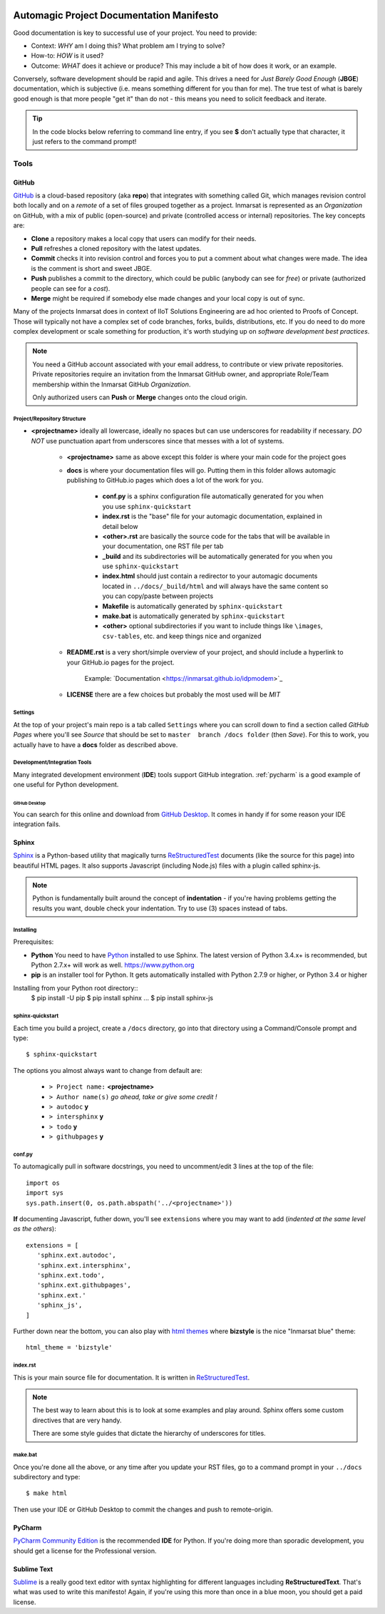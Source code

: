.. |logo1| image:: images/inmarsat.jpg
	:width: 200px
	:align: middle
	:height: 78px
	:alt: Inmarsat

|logo1|

#########################################
Automagic Project Documentation Manifesto
#########################################

Good documentation is key to successful use of your project.  You need to provide:

* Context: *WHY* am I doing this?  What problem am I trying to solve?
* How-to: *HOW* is it used?
* Outcome: *WHAT* does it achieve or produce?  This may include a bit of how does it work, or an example.

Conversely, software development should be rapid and agile.  
This drives a need for *Just Barely Good Enough* (**JBGE**) documentation, which is subjective (i.e. means something different for you than for me).
The true test of what is barely good enough is that more people "get it" than do not - this means you need to solicit feedback and iterate.

.. tip::
   In the code blocks below referring to command line entry, if you see **$** don't actually type that character, it just refers to the command prompt!


Tools
#####

GitHub
******

`GitHub <https://github.com/>`_ is a cloud-based repository (aka **repo**) that integrates with something called Git, which manages revision control both locally and on a *remote* of a set of files grouped together as a project.  Inmarsat is represented as an *Organization* on GitHub, with a mix of public (open-source) and private (controlled access or internal) repositories.
The key concepts are:

* **Clone** a repository makes a local copy that users can modify for their needs.
* **Pull** refreshes a cloned repository with the latest updates.
* **Commit** checks it into revision control and forces you to put a comment about what changes were made. The idea is the comment is short and sweet JBGE.
* **Push** publishes a commit to the directory, which could be public (anybody can see for *free*) or private (authorized people can see for a *cost*).
* **Merge** might be required if somebody else made changes and your local copy is out of sync.

Many of the projects Inmarsat does in context of IIoT Solutions Engineering are ad hoc oriented to Proofs of Concept.  
Those will typically not have a complex set of code branches, forks, builds, distributions, etc.  
If you do need to do more complex development or scale something for production, it's worth studying up on *software development best practices*.

.. note::
   You need a GitHub account associated with your email address, to contribute or view private repositories.  Private repositories require an invitation from the Inmarsat GitHub owner, and appropriate Role/Team membership within the Inmarsat GitHub *Organization*.

   Only authorized users can **Push** or **Merge** changes onto the cloud origin.

.. todo::
   Add some URL references to software development.

Project/Repository Structure
============================

* **<projectname>** ideally all lowercase, ideally no spaces but can use underscores for readability if necessary.  *DO NOT* use punctuation apart from underscores since that messes with a lot of systems.

   * **<projectname>** same as above except this folder is where your main code for the project goes
   * **docs** is where your documentation files will go.  Putting them in this folder allows automagic publishing to GitHub.io pages which does a lot of the work for you.

      * **conf.py** is a sphinx configuration file automatically generated for you when you use ``sphinx-quickstart``
      * **index.rst** is the "base" file for your automagic documentation, explained in detail below
      * **<other>.rst** are basically the source code for the tabs that will be available in your documentation, one RST file per tab
      * **_build** and its subdirectories will be automatically generated for you when you use ``sphinx-quickstart``
      * **index.html** should just contain a redirector to your automagic documents located in ``../docs/_build/html`` and will always have the same content so you can copy/paste between projects
      * **Makefile** is automatically generated by ``sphinx-quickstart``
      * **make.bat** is automatically generated by ``sphinx-quickstart``
      * **<other>** optional subdirectories if you want to include things like ``\images``, ``csv-tables``, etc. and keep things nice and organized

   * **README.rst** is a very short/simple overview of your project, and should include a hyperlink to your GitHub.io pages for the project.  

       Example: \`Documentation <https://inmarsat.github.io/idpmodem>\`_
       
   * **LICENSE** there are a few choices but probably the most used will be *MIT*

Settings
========

At the top of your project's main repo is a tab called ``Settings`` where you can scroll down to find a section called *GitHub Pages* where you'll see *Source* that should be set to ``master  branch /docs folder`` (then *Save*).  For this to work, you actually have to have a **docs** folder as described above.

Development/Integration Tools
=============================

Many integrated development environment (**IDE**) tools support GitHub integration.  :ref:`pycharm` is a good example of one useful for Python development.

GitHub Desktop
--------------

You can search for this online and download from `GitHub Desktop <https://desktop.github.com/>`_.  It comes in handy if for some reason your IDE integration fails.


Sphinx
******

`Sphinx <http://www.sphinx-doc.org/en/master/index.html>`_ is a Python-based utility that magically turns `ReStructuredTest <http://www.sphinx-doc.org/en/master/usage/restructuredtext/basics.html>`_ documents (like the source for this page) into beautiful HTML pages.  It also supports Javascript (including Node.js) files with a plugin called sphinx-js.

.. note::
   Python is fundamentally built around the concept of **indentation** - if you're having problems getting the results you want, double check your indentation.  Try to use (3) spaces instead of tabs.

Installing
==========

Prerequisites:

* **Python** You need to have `Python <https://www.python.org>`_ installed to use Sphinx.  The latest version of Python 3.4.x+ is recommended, but Python 2.7.x+ will work as well.  https://www.python.org
* **pip** is an installer tool for Python.  It gets automatically installed with Python 2.7.9 or higher, or Python 3.4 or higher

Installing from your Python root directory::
   $ pip install -U pip
   $ pip install sphinx
   ...
   $ pip install sphinx-js

sphinx-quickstart
=================

Each time you build a project, create a ``/docs`` directory, go into that directory using a Command/Console prompt and type::

   $ sphinx-quickstart

The options you almost always want to change from default are:

   * ``> Project name:`` **<projectname>**
   * ``> Author name(s)`` *go ahead, take or give some credit !*
   * ``> autodoc`` **y**
   * ``> intersphinx`` **y**
   * ``> todo`` **y**
   * ``> githubpages`` **y**

conf.py
=======

To automagically pull in software docstrings, you need to uncomment/edit 3 lines at the top of the file::

   import os
   import sys
   sys.path.insert(0, os.path.abspath('../<projectname>'))

**If** documenting Javascript, futher down, you'll see ``extensions`` where you may want to add (*indented at the same level as the others*)::

   extensions = [
      'sphinx.ext.autodoc',
      'sphinx.ext.intersphinx',
      'sphinx.ext.todo',
      'sphinx.ext.githubpages',
      'sphinx.ext.'
      'sphinx_js',
   ]

Further down near the bottom, you can also play with `html themes <http://www.sphinx-doc.org/en/master/theming.html>`_ where **bizstyle** is the nice "Inmarsat blue" theme::

   html_theme = 'bizstyle'


index.rst
=========

This is your main source file for documentation.  It is written in `ReStructuredTest <http://www.sphinx-doc.org/en/master/usage/restructuredtext/basics.html>`_.

.. note::
   The best way to learn about this is to look at some examples and play around.  Sphinx offers some custom directives that are very handy.

   There are some style guides that dictate the hierarchy of underscores for titles.

make.bat
========

Once you're done all the above, or any time after you update your RST files, go to a command prompt in your ``../docs`` subdirectory and type::

   $ make html

Then use your IDE or GitHub Desktop to commit the changes and push to remote-origin.

.. _pycharm:

PyCharm
*******

`PyCharm Community Edition <https://www.jetbrains.com/pycharm/download/>`_ is the recommended **IDE** for Python.  If you're doing more than sporadic development, you should get a license for the Professional version.


Sublime Text
************

`Sublime <https://www.sublimetext.com/>`_ is a really good text editor with syntax highlighting for different languages including **ReStructuredText**.  That's what was used to write this manifesto!
Again, if you're using this more than once in a blue moon, you should get a paid license.
